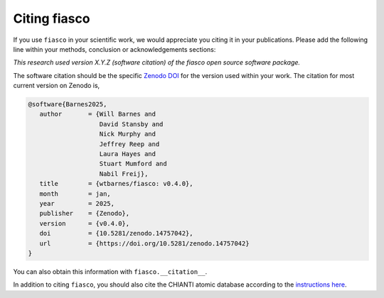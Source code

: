 .. _fiasco-citation:

Citing fiasco
=============

If you use ``fiasco`` in your scientific work, we would appreciate you citing it in your publications.
Please add the following line within your methods, conclusion or acknowledgements sections:

*This research used version X.Y.Z (software citation) of the fiasco open source software package.*

The software citation should be the specific `Zenodo DOI`_ for the version used within your work.
The citation for most current version on Zenodo is,

.. code:: bibtex

   @software{Barnes2025,
      author       = {Will Barnes and
                      David Stansby and
                      Nick Murphy and
                      Jeffrey Reep and
                      Laura Hayes and
                      Stuart Mumford and
                      Nabil Freij},
      title        = {wtbarnes/fiasco: v0.4.0},
      month        = jan,
      year         = 2025,
      publisher    = {Zenodo},
      version      = {v0.4.0},
      doi          = {10.5281/zenodo.14757042},
      url          = {https://doi.org/10.5281/zenodo.14757042}
   }

You can also obtain this information with ``fiasco.__citation__``.

In addition to citing ``fiasco``, you should also cite the CHIANTI atomic database according to the
`instructions here <https://www.chiantidatabase.org/referencing.html>`__.

.. _Zenodo DOI: https://doi.org/10.5281/zenodo.7504257
